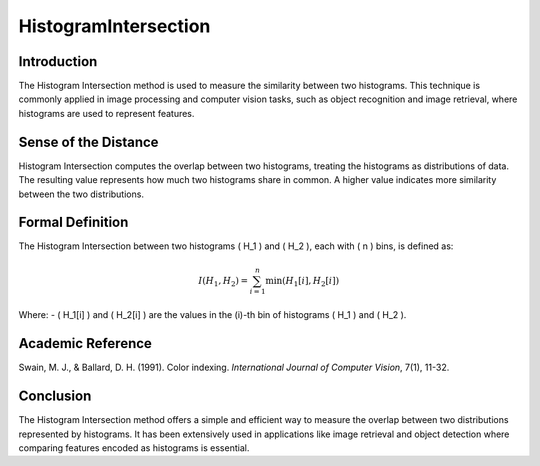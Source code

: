 HistogramIntersection
======================

Introduction
------------
The Histogram Intersection method is used to measure the similarity between two histograms. This technique is commonly applied in image processing and computer vision tasks, such as object recognition and image retrieval, where histograms are used to represent features.

Sense of the Distance
---------------------
Histogram Intersection computes the overlap between two histograms, treating the histograms as distributions of data. The resulting value represents how much two histograms share in common. A higher value indicates more similarity between the two distributions.

Formal Definition
-----------------
The Histogram Intersection between two histograms \( H_1 \) and \( H_2 \), each with \( n \) bins, is defined as:

.. math::

   I(H_1, H_2) = \sum_{i=1}^{n} \min(H_1[i], H_2[i])

Where:
- \( H_1[i] \) and \( H_2[i] \) are the values in the \(i\)-th bin of histograms \( H_1 \) and \( H_2 \).

Academic Reference
------------------
Swain, M. J., & Ballard, D. H. (1991). Color indexing. *International Journal of Computer Vision*, 7(1), 11-32.

Conclusion
----------
The Histogram Intersection method offers a simple and efficient way to measure the overlap between two distributions represented by histograms. It has been extensively used in applications like image retrieval and object detection where comparing features encoded as histograms is essential.
